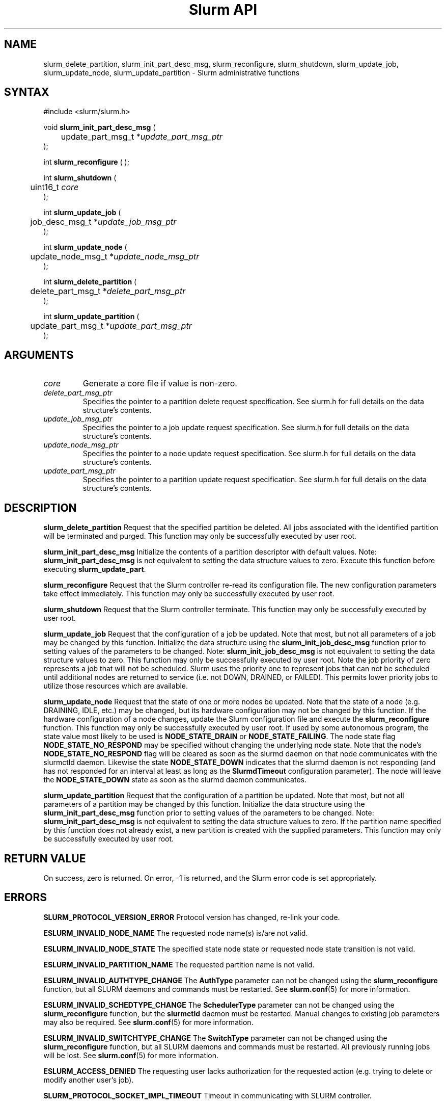 .TH "Slurm API" "3" "May 2007" "Morris Jette" "Slurm administrative calls"
.SH "NAME"
slurm_delete_partition, slurm_init_part_desc_msg,
slurm_reconfigure, slurm_shutdown, slurm_update_job, 
slurm_update_node, slurm_update_partition
\- Slurm administrative functions 
.SH "SYNTAX"
.LP 
#include <slurm/slurm.h>
.LP
void \fBslurm_init_part_desc_msg\fR (
.br
	update_part_msg_t *\fIupdate_part_msg_ptr\fP 
.br 
);
.LP 
int \fBslurm_reconfigure\fR ( );
.LP 
int \fBslurm_shutdown\fR ( 
.br
	uint16_t \fIcore\fP
.br
);
.LP
int \fBslurm_update_job\fR (
.br 
	job_desc_msg_t *\fIupdate_job_msg_ptr\fP
.br 
);
.LP
int \fBslurm_update_node\fR ( 
.br 
	update_node_msg_t *\fIupdate_node_msg_ptr\fP 
.br 
);
.LP
int \fBslurm_delete_partition\fR ( 
.br 
	delete_part_msg_t *\fIdelete_part_msg_ptr\fP 
.br 
);
.LP
int \fBslurm_update_partition\fR ( 
.br 
	update_part_msg_t *\fIupdate_part_msg_ptr\fP 
.br 
);
.SH "ARGUMENTS"
.LP 
.TP 
\fIcore\fP
Generate a core file if value is non\-zero.
.TP 
\fIdelete_part_msg_ptr\fP
Specifies the pointer to a partition delete request specification. See slurm.h for 
full details on the data structure's contents. 
.TP
\fIupdate_job_msg_ptr\fP
Specifies the pointer to a job update request specification. See slurm.h for full 
details on the data structure's contents. 
.TP 
\fIupdate_node_msg_ptr\fP
Specifies the pointer to a node update request specification. See slurm.h for full 
details on the data structure's contents. 
.TP 
\fIupdate_part_msg_ptr\fP
Specifies the pointer to a partition update request specification. See slurm.h for 
full details on the data structure's contents. 
.SH "DESCRIPTION"
.LP 
\fBslurm_delete_partition\fR Request that the specified partition be deleted. 
All jobs associated with the identified partition will be terminated and purged.
This function may only be successfully executed by user root.
.LP 
\fBslurm_init_part_desc_msg\fR Initialize the contents of a partition descriptor 
with default values. Note: \fBslurm_init_part_desc_msg\fR is not equivalent to 
setting the data structure values to zero. Execute this function before executing 
\fBslurm_update_part\fR.
.LP 
\fBslurm_reconfigure\fR Request that the Slurm controller re\-read its configuration 
file. The new configuration parameters take effect immediately. This function may 
only be successfully executed by user root.
.LP 
\fBslurm_shutdown\fR Request that the Slurm controller terminate. This function may 
only be successfully executed by user root.
.LP 
\fBslurm_update_job\fR Request that the configuration of a job be updated. Note 
that most, but not all parameters of a job may be changed by this function. 
Initialize the data structure using the \fBslurm_init_job_desc_msg\fR function 
prior to setting values of the parameters to be changed. Note: 
\fBslurm_init_job_desc_msg\fR is not equivalent to setting the data structure 
values to zero. This function may only be successfully executed by user root. 
Note the job priority of zero represents a job that will not be scheduled. 
Slurm uses the priority one to represent jobs that can not be scheduled until 
additional nodes are returned to service (i.e. not DOWN, DRAINED, or FAILED). 
This permits lower priority jobs to utilize those resources which are available.
.LP 
\fBslurm_update_node\fR Request that the state of one or more nodes be updated. 
Note that the state of a node (e.g. DRAINING, IDLE, etc.) may be changed, but 
its hardware configuration may not be changed by this function. If the hardware 
configuration of a node changes, update the Slurm configuration file and execute 
the \fBslurm_reconfigure\fR function. This function may only be successfully 
executed by user root. If used by some autonomous program, the state value 
most likely to be used is \fBNODE_STATE_DRAIN\fR or \fBNODE_STATE_FAILING\fR. 
The node state flag \fBNODE_STATE_NO_RESPOND\fR may be specified without 
changing the underlying node state. Note that the node's 
\fBNODE_STATE_NO_RESPOND\fR flag will be cleared as soon as the slurmd 
daemon on that node communicates with the slurmctld daemon.
Likewise the state \fBNODE_STATE_DOWN\fR indicates that the slurmd daemon 
is not responding (and has not responded for an interval at least as long 
as the \fBSlurmdTimeout\fR configuration parameter). The node will leave the 
\fBNODE_STATE_DOWN\fR state as soon as  the slurmd daemon communicates.
.LP 
\fBslurm_update_partition\fR Request that the configuration of a partition be updated. 
Note that most, but not all parameters of a partition may be changed by this 
function. Initialize the data structure using the \fBslurm_init_part_desc_msg\fR 
function prior to setting values of the parameters to be changed. Note: 
\fBslurm_init_part_desc_msg\fR is not equivalent to setting the data structure 
values to zero. If the partition name specified by this function does not 
already exist, a new partition is created with the supplied parameters. This 
function may only be successfully executed by user root.
.SH "RETURN VALUE"
.LP
On success, zero is returned. On error, \-1 is returned, and the Slurm error 
code is set appropriately.
.SH "ERRORS"
.LP
\fBSLURM_PROTOCOL_VERSION_ERROR\fR Protocol version has changed, re\-link your 
code.
.LP
\fBESLURM_INVALID_NODE_NAME\fR The requested node name(s) is/are not valid. 
.LP
\fBESLURM_INVALID_NODE_STATE\fR The specified state node state or requested 
node state transition is not valid. 
.LP
\fBESLURM_INVALID_PARTITION_NAME\fR The requested partition name is not valid. 
.LP
\fBESLURM_INVALID_AUTHTYPE_CHANGE\fR The \fBAuthType\fR parameter can
not be changed using the \fBslurm_reconfigure\fR function, but all SLURM
daemons and commands must be restarted. See \fBslurm.conf\fR(5) for more information.
.LP
\fBESLURM_INVALID_SCHEDTYPE_CHANGE\fR The \fBSchedulerType\fR parameter can 
not be changed using the \fBslurm_reconfigure\fR function, but the 
\fBslurmctld\fR daemon must be restarted. Manual changes to existing job 
parameters may also be required. See \fBslurm.conf\fR(5) for more information.
.LP
\fBESLURM_INVALID_SWITCHTYPE_CHANGE\fR The \fBSwitchType\fR parameter can
not be changed using the \fBslurm_reconfigure\fR function, but all
SLURM daemons and commands must be restarted. All previously running 
jobs will be lost. See \fBslurm.conf\fR(5) for more information.
.LP
\fBESLURM_ACCESS_DENIED\fR The requesting user lacks authorization for 
the requested action (e.g. trying to delete or modify another user's job). 
.LP
\fBSLURM_PROTOCOL_SOCKET_IMPL_TIMEOUT\fR Timeout in communicating with 
SLURM controller.
.SH "EXAMPLE"
.LP 
#include <stdio.h>
.br
#include <slurm/slurm.h>
.br
#include <slurm/slurm_errno.h>
.LP 
int main (int argc, char *argv[])
.br 
{
.br 
	job_desc_msg_t update_job_msg;
.br
	update_node_msg_t update_node_msg;
.br
	partition_desc_msg_t update_part_msg ;
.br
	delete_part_msg_t delete_part_msg ;
.LP 
	if (slurm_reconfigure ( )) {
.br
		slurm_perror ("slurm_reconfigure error");
.br 
		exit (1);
.br
	}
.LP 
	slurm_init_job_desc_msg( &update_job_msg );
.br 
	update_job_msg.job_id = 1234;
.br 
	update_job_msg time_limit = 200;
.br 
	if (slurm_update_job (&update_job_msg)) { 
.br
		slurm_perror ("slurm_update_job error");
.br 
		exit (1);
.br
	}
.LP 
	slurm_init_part_desc_msg ( &update_part_msg );
.br
	update_part_msg.name = "test.partition";
.br
	update_part_msg.state_up = 0;  /* partition down */
.br 
	if (slurm_update_partition (&update_part_msg)) { 
.br
		slurm_perror ("slurm_update_partition error");
.br 
		exit (1);
.br
	}
.LP 
	delete_part_msg.name = "test.partition";
.br 
	if (slurm_delete_partition (&delete_part_msg)) { 
.br
		slurm_perror ("slurm_delete_partition error");
.br 
		exit (1);
.br
	}
.LP 
	update_node_msg.node_names = "lx[10\-12]";
.br
	update_node_msg.node_state = NODE_STATE_DRAINING ;
.br 
	if (slurm_update_node (&update_node_msg)) { 
.br
		slurm_perror ("slurm_update_node error");
.br 
		exit (1);
.br 
	}
.br 
	exit (0);
.br 
}

.SH "NOTE"
These functions are included in the libslurm library, 
which must be linked to your process for use
(e.g. "cc \-lslurm myprog.c").

.SH "COPYING"
Copyright (C) 2002\-2007 The Regents of the University of California.
Produced at Lawrence Livermore National Laboratory (cf, DISCLAIMER).
LLNL\-CODE\-402394.
.LP
This file is part of SLURM, a resource management program.
For details, see <https://computing.llnl.gov/linux/slurm/>.
.LP
SLURM is free software; you can redistribute it and/or modify it under
the terms of the GNU General Public License as published by the Free
Software Foundation; either version 2 of the License, or (at your option)
any later version.
.LP
SLURM is distributed in the hope that it will be useful, but WITHOUT ANY
WARRANTY; without even the implied warranty of MERCHANTABILITY or FITNESS
FOR A PARTICULAR PURPOSE.  See the GNU General Public License for more
details.
.SH "SEE ALSO"
.LP 
\fBscontrol\fR(1), \fBslurm_get_errno\fR(3), \fBslurm_init_job_desc_msg\fR(3),
\fBslurm_perror\fR(3), \fBslurm_strerror\fR(3), \fBslurm.conf\fR(5)
